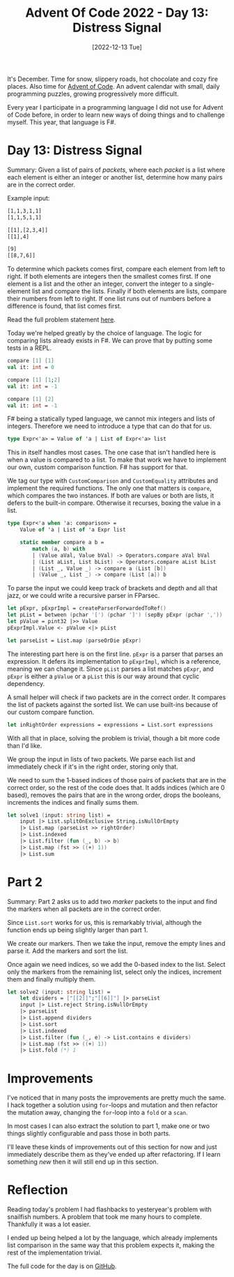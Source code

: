 #+title: Advent Of Code 2022 - Day 13: Distress Signal
#+date: [2022-12-13 Tue]
#+filetags: fsharp advent-of-code

It's December. Time for snow, slippery roads, hot chocolate and cozy fire
places. Also time for [[https://adventofcode.com/2022][Advent of Code]]. An advent calendar with small, daily
programming puzzles, growing progressively more difficult.

Every year I participate in a programming language I did not use for Advent of
Code before, in order to learn new ways of doing things and to challenge
myself. This year, that language is F#.

* Day 13: Distress Signal
Summary: Given a list of pairs of /packets/, where each /packet/ is a list where
each element is either an integer or another list, determine how many pairs are
in the correct order.

Example input:

#+begin_src txt
[1,1,3,1,1]
[1,1,5,1,1]

[[1],[2,3,4]]
[[1],4]

[9]
[[8,7,6]]
#+end_src

To determine which packets comes first, compare each element from left to
right. If both elements are integers then the smallest comes first. If one
element is a list and the other an integer, convert the integer to a
single-element list and compare the lists. Finally if both elements are lists,
compare their numbers from left to right. If one list runs out of numbers before
a difference is found, that list comes first.

Read the full problem statement [[https://adventofcode.com/2022/day/13][here]].

Today we're helped greatly by the choice of language. The logic for comparing
lists already exists in F#. We can prove that by putting some tests in a REPL.

#+begin_src fsharp
compare [1] [1]
val it: int = 0

compare [1] [1;2]
val it: int = -1

compare [1] [2]
val it: int = -1
#+end_src

F# being a statically typed language, we cannot mix integers and lists of
integers. Therefore we need to introduce a type that can do that for us.

#+begin_src fsharp
type Expr<'a> = Value of 'a | List of Expr<'a> list
#+end_src

This in itself handles most cases. The one case that isn't handled here is when
a value is compared to a list. To make that work we have to implement our own,
custom comparison function. F# has support for that.

We tag our type with ~CustomComparison~ and ~CustomEquality~ attributes and
implement the required functions. The only one that matters is ~compare~, which
compares the two instances. If both are values or both are lists, it defers to
the built-in compare. Otherwise it recurses, boxing the value in a list.

#+begin_src fsharp
type Expr<'a when 'a: comparison> =
    Value of 'a | List of 'a Expr list

    static member compare a b =
        match (a, b) with
        | (Value aVal, Value bVal) -> Operators.compare aVal bVal
        | (List aList, List bList) -> Operators.compare aList bList
        | (List _, Value _) -> compare a (List [b])
        | (Value _, List _) -> compare (List [a]) b
#+end_src

To parse the input we could keep track of brackets and depth and all that jazz,
or we could write a recursive parser in FParsec.

#+begin_src fsharp
    let pExpr, pExprImpl = createParserForwardedToRef()
    let pList = between (pchar '[') (pchar ']') (sepBy pExpr (pchar ',')) |>> List
    let pValue = pint32 |>> Value
    pExprImpl.Value <- pValue <|> pList

    let parseList = List.map (parseOrDie pExpr)
#+end_src

The interesting part here is on the first line. ~pExpr~ is a parser that parses
an expression. It defers its implementation to ~pExprImpl~, which is a
reference, meaning we can change it. Since ~pList~ parses a list matches
~pExpr~, and ~pExpr~ is either a ~pValue~ or a ~pList~ this is our way around
that cyclic dependency.

A small helper will check if two packets are in the correct order. It compares
the list of packets against the sorted list. We can use built-ins because of our
custom compare function.

#+begin_src fsharp
let inRightOrder expressions = expressions = List.sort expressions
#+end_src

With all that in place, solving the problem is trivial, though a bit more code
than I'd like.

We group the input in lists of two packets. We parse each list and immediately
check if it's in the right order, storing only that.

We need to sum the 1-based indices of those pairs of packets that are in the
correct order, so the rest of the code does that. It adds indices (which are 0
based), removes the pairs that are in the wrong order, drops the booleans,
increments the indices and finally sums them.

#+begin_src fsharp
let solve1 (input: string list) =
    input |> List.splitOnExclusive String.isNullOrEmpty
    |> List.map (parseList >> rightOrder)
    |> List.indexed
    |> List.filter (fun (_, b) -> b)
    |> List.map (fst >> ((+) 1))
    |> List.sum
#+end_src

* Part 2
Summary: Part 2 asks us to add two /marker/ packets to the input and find the
markers when all packets are in the correct order.

Since ~List.sort~ works for us, this is remarkably trivial, although the
function ends up being slightly larger than part 1.

We create our markers. Then we take the input, remove the empty lines and parse
it. Add the markers and sort the list.

Once again we need indices, so we add the 0-based index to the list. Select only
the markers from the remaining list, select only the indices, increment them and
finally multiply them.

#+begin_src fsharp
let solve2 (input: string list) =
    let dividers = ["[[2]]";"[[6]]"] |> parseList
    input |> List.reject String.isNullOrEmpty
    |> parseList
    |> List.append dividers
    |> List.sort
    |> List.indexed
    |> List.filter (fun (_, e) -> List.contains e dividers)
    |> List.map (fst >> ((+) 1))
    |> List.fold (*) 1
#+end_src

* Improvements
I've noticed that in many posts the improvements are pretty much the same. I
hack together a solution using ~for~-loops and mutation and then refactor the
mutation away, changing the ~for~-loop into a ~fold~ or a ~scan~.

In most cases I can also extract the solution to part 1, make one or two things
slightly configurable and pass those in both parts.

I'll leave these kinds of improvements out of this section for now and just
immediately describe them as they've ended up after refactoring. If I learn
something /new/ then it will still end up in this section.

* Reflection
Reading today's problem I had flashbacks to yesteryear's problem with snailfish
numbers. A problem that took me many hours to complete. Thankfully it was a lot
easier.

I ended up being helped a lot by the language, which already implements list
comparison in the same way that this problem expects it, making the rest of the
implementation trivial.

The full code for the day is on [[https://github.com/bvnierop/advent-of-code-fsharp/blob/main/src/AdventOfCode.Solutions/2022/Day13.fs][GitHub]].
